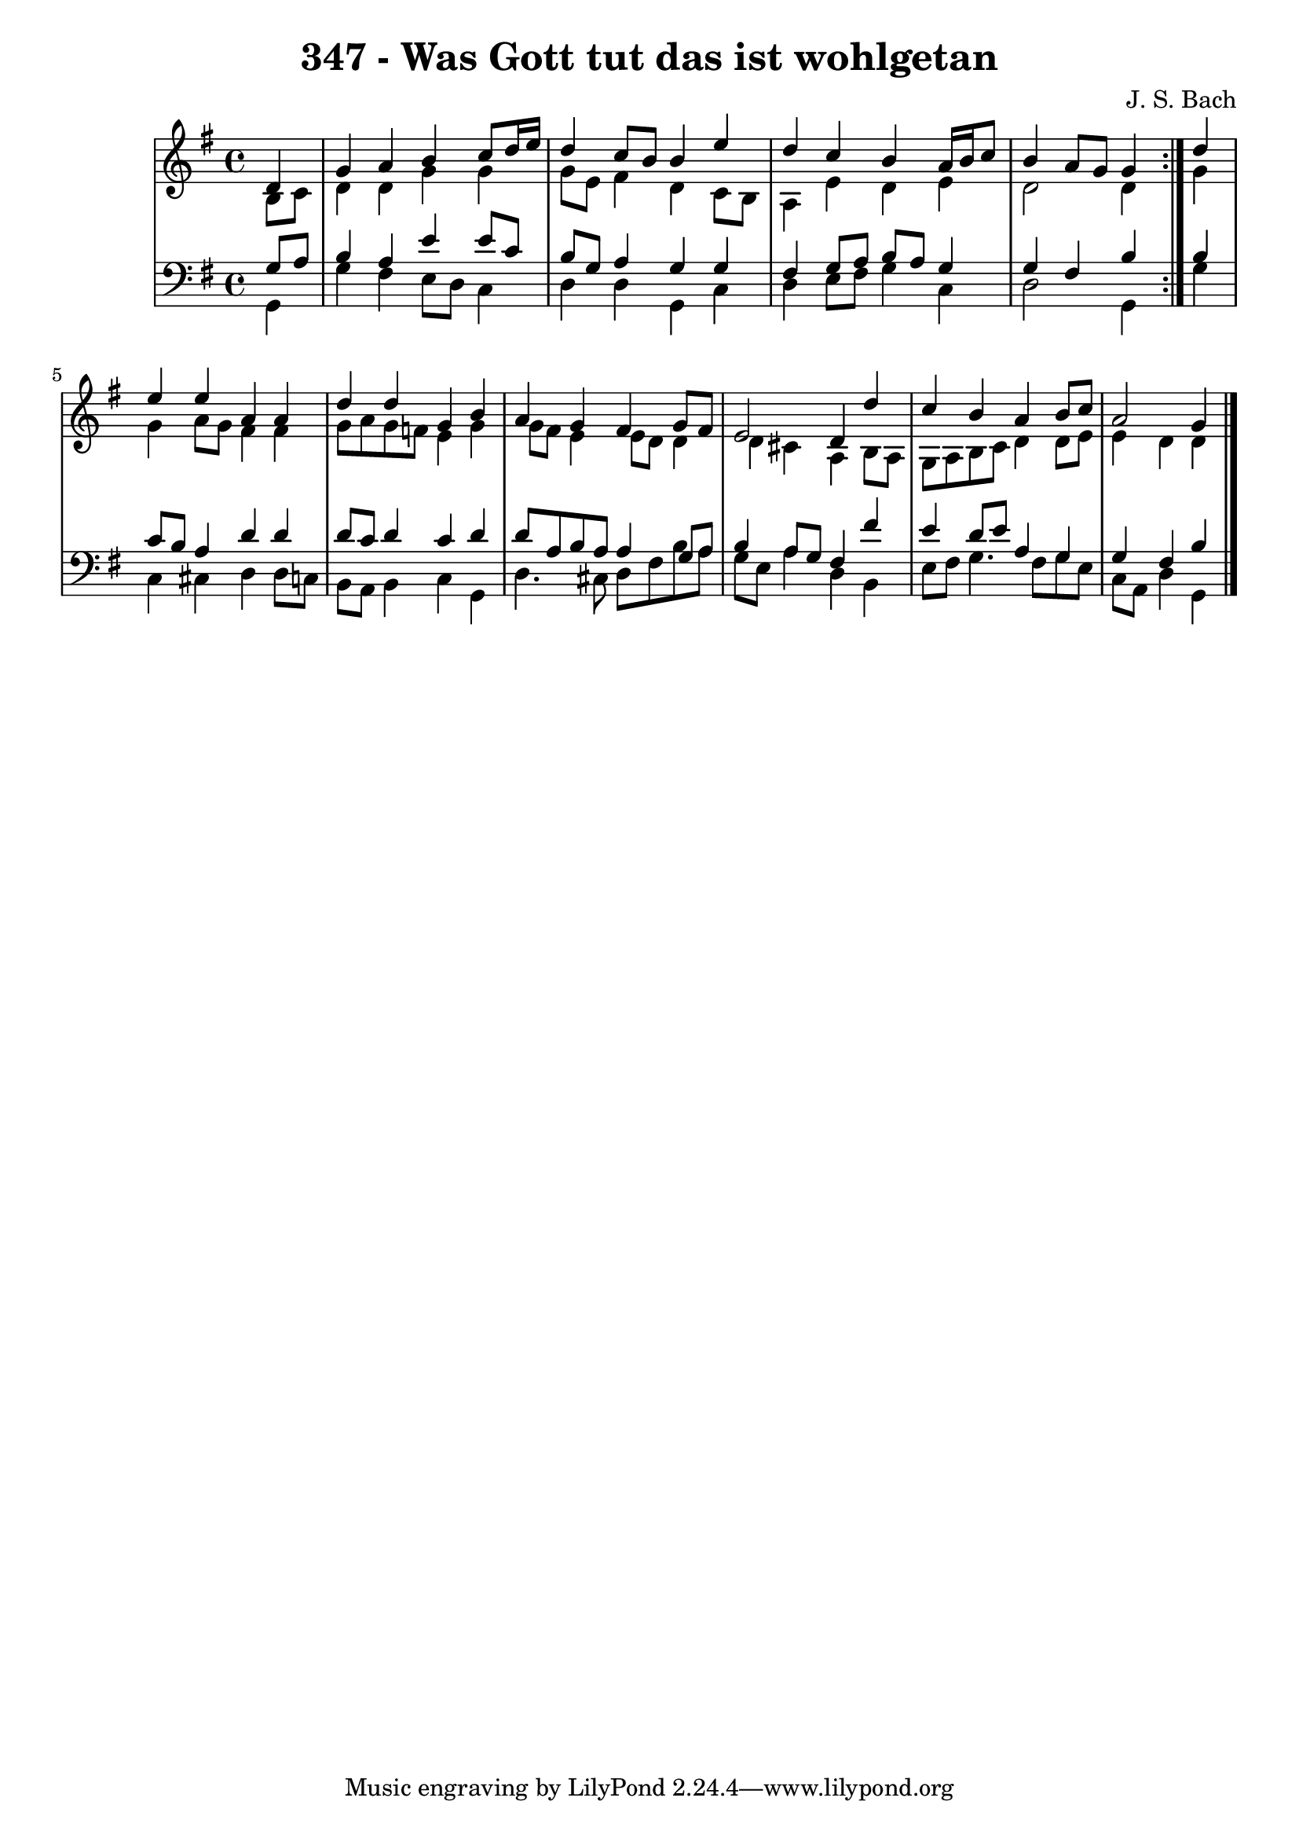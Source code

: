 \version "2.10.33"

\header {
  title = "347 - Was Gott tut das ist wohlgetan"
  composer = "J. S. Bach"
}


global = {
  \time 4/4
  \key g \major
}


soprano = \relative c' {
  \repeat volta 2 {
    \partial 4 d4 
    g4 a4 b4 c8 d16 e16 
    d4 c8 b8 b4 e4 
    d4 c4 b4 a16 b16 c8 
    b4 a8 g8 g4 } d'4 
  e4 e4 a,4 a4   %5
  d4 d4 g,4 b4 
  a4 g4 fis4 g8 fis8 
  e2 d4 d'4 
  c4 b4 a4 b8 c8 
  a2 g4   %10
  
}

alto = \relative c' {
  \repeat volta 2 {
    \partial 4 b8  c8 
    d4 d4 g4 g4 
    g8 e8 fis4 d4 c8 b8 
    a4 e'4 d4 e4 
    d2 d4 } g4 
  g4 a8 g8 fis4 fis4   %5
  g8 a8 g8 f8 e4 g4 
  g8 fis8 e4 e8 d8 d4 
  d4 cis4 a4 b8 a8 
  g8 a8 b8 c8 d4 d8 e8 
  e4 d4 d4   %10
  
}

tenor = \relative c' {
  \repeat volta 2 {
    \partial 4 g8  a8 
    b4 a4 e'4 e8 c8 
    b8 g8 a4 g4 g4 
    fis4 g8 a8 b8 a8 g4 
    g4 fis4 b4 } b4 
  c8 b8 a4 d4 d4   %5
  d8 c8 d4 c4 d4 
  d8 a8 b8 a8 a4 g8 a8 
  b4 a8 g8 fis4 fis'4 
  e4 d8 e8 a,4 g4 
  g4 fis4 b4   %10
  
}

baixo = \relative c {
  \repeat volta 2 {
    \partial 4 g4 
    g'4 fis4 e8 d8 c4 
    d d g,4 c4 
    d4 e8 fis8 g4 c,4 
    d2 g,4 } g'4 
  c,4 cis4 d4 d8 c8   %5
  b8 a8 b4 c4 g4 
  d'4. cis8 d8 fis8 b8 a8 
  g8 e8 a4 d,4 b4 
  e8 fis8 g4. fis8 g8 e8 
  c8 a8 d4 g,4   %10
  
}

\score {
  <<
    \new StaffGroup <<
      \override StaffGroup.SystemStartBracket #'style = #'line 
      \new Staff {
        <<
          \global
          \new Voice = "soprano" { \voiceOne \soprano }
          \new Voice = "alto" { \voiceTwo \alto }
        >>
      }
      \new Staff {
        <<
          \global
          \clef "bass"
          \new Voice = "tenor" {\voiceOne \tenor }
          \new Voice = "baixo" { \voiceTwo \baixo \bar "|."}
        >>
      }
    >>
  >>
  \layout {}
  \midi {}
}